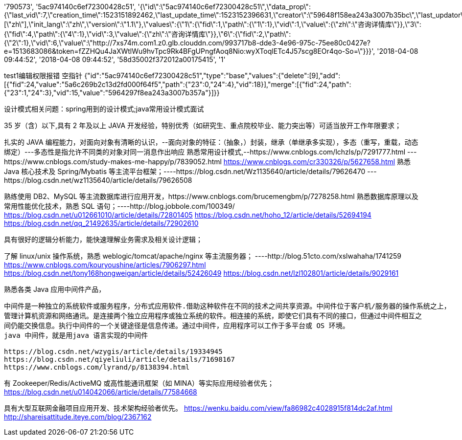 '790573', '5ac974140c6ef72300428c51', '{\"id\":\"5ac974140c6ef72300428c51\",\"data_prop\":{\"last_vid\":7,\"creation_time\":1523151892462,\"last_update_time\":1523152396631,\"creator\":\"59648f158ea243a3007b35bc\",\"last_updator\":\"59648f158ea243a3007b35bc\",\"form_id\":\"58d35002f372012a00175415\",\"lang\":[\"zh\"],\"init_lang\":\"zh\",\"version\":\"1.1\"},\"values\":{\"1\":{\"fid\":1,\"path\":{\"1\":1},\"vid\":1,\"value\":{\"zh\":\"咨询详情库\"}},\"3\":{\"fid\":4,\"path\":{\"4\":1},\"vid\":3,\"value\":{\"zh\":\"咨询详情库\"}},\"6\":{\"fid\":2,\"path\":{\"2\":1},\"vid\":6,\"value\":\"http://7xs74m.com1.z0.glb.clouddn.com/993717b8-dde3-4e96-975c-75ee80c0427e?e=1513683086&token=fZZHQu4JaXWtlWu9hvTpc9Rk4BFgUPngfAoq8Nio:wyXToqlETc4J57scg8EOr4qo-So=\"}}}', '2018-04-08 09:44:52', '2018-04-08 09:44:52', '58d35002f372012a00175415', '1'

test1编辑权限报错 空指针
{"id":"5ac974140c6ef72300428c51","type":"base","values":{"delete":[9],"add":[{"fid":24,"value":"5a6c269b2c13d2fd000f64f5","path":{"23":0,"24":4},"vid":18}],"merge":[{"fid":24,"path":{"23":1,"24":3},"vid":15,"value":"5964297f8ea243a3007b357a"}]}}

设计模式相关问题：spring用到的设计模式;java常用设计模式面试

35 岁（含）以下,具有 2 年及以上 JAVA 开发经验，特别优秀（如研究生、重点院校毕业、能力突出等）可适当放开工作年限要求；

扎实的 JAVA 编程能力，对面向对象有清晰的认识，--面向对象的特征：（抽象，）封装，继承（单继承多实现），多态（重写，重载，动态绑定）---多态性是指允许不同类的对象对同一消息作出响应
熟悉常用设计模式,--https://www.cnblogs.com/lchzls/p/7291777.html
---https://www.cnblogs.com/study-makes-me-happy/p/7839052.html
https://www.cnblogs.com/cr330326/p/5627658.html
熟悉 Java 核心技术及
Spring/Mybatis 等主流平台框架；----https://blog.csdn.net/Wz1135640/article/details/79626470
---https://blog.csdn.net/wz1135640/article/details/79626508

熟练使用 DB2、MySQL 等主流数据库进行应用开发，https://www.cnblogs.com/brucemengbm/p/7278258.html
熟悉数据库原理以及常用性能优化技术，熟悉 SQL 语句；----http://blog.jobbole.com/100349/
https://blog.csdn.net/u012661010/article/details/72801405
https://blog.csdn.net/hoho_12/article/details/52694194
https://blog.csdn.net/qq_21492635/article/details/72902610


具有很好的逻辑分析能力，能快速理解业务需求及相关设计逻辑；

了解 linux/unix 操作系统，熟悉 weblogic/tomcat/apache/nginx 等主流服务器；
----http://blog.51cto.com/xslwahaha/1741259
https://www.cnblogs.com/kouryoushine/articles/7906297.html
https://blog.csdn.net/tony168hongweigan/article/details/52426049
https://blog.csdn.net/lzl102801/article/details/9029161


熟悉各类 Java 应用中间件产品，
----
中间件是一种独立的系统软件或服务程序，分布式应用软件.借助这种软件在不同的技术之间共享资源。中间件位于客户机/服务器的操作系统之上，
管理计算机资源和网络通讯。是连接两个独立应用程序或独立系统的软件。相连接的系统，即使它们具有不同的接口，但通过中间件相互之
间仍能交换信息。执行中间件的一个关键途径是信息传递。通过中间件，应用程序可以工作于多平台或 OS 环境。
java 中间件，就是用java 语言实现的中间件

https://blog.csdn.net/wzygis/article/details/19334945
https://blog.csdn.net/qiyeliuli/article/details/71698167
https://www.cnblogs.com/lyrand/p/8138394.html

----

有 Zookeeper/Redis/ActiveMQ 或高性能通讯框架（如 MINA）等实际应用经验者优先；
https://blog.csdn.net/u014042066/article/details/77584668

具有大型互联网金融项目应用开发、技术架构经验者优先。
https://wenku.baidu.com/view/fa86982c4028915f814dc2af.html
http://shareisattitude.iteye.com/blog/2367162
